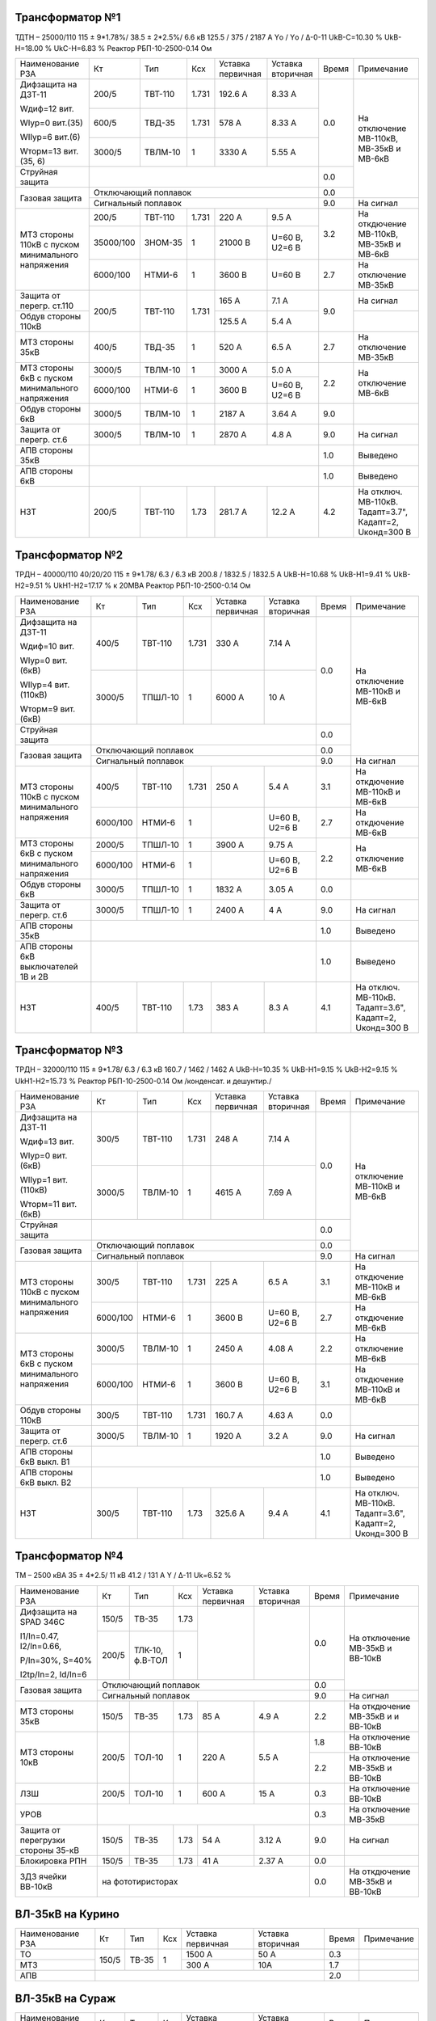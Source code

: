 Трансформатор №1
~~~~~~~~~~~~~~~~

ТДТН – 25000/110  115 ± 9*1.78%/ 38.5 ± 2*2.5%/ 6.6 кВ
125.5 / 375 / 2187 А  Yо / Yо / Δ-0-11 UkВ-С=10.30 % UkВ-Н=18.00 % UkС-Н=6.83 % Реактор РБП-10-2500-0.14 Ом

+-------------------------+----------+-------+-----+---------+---------+-----+------------------------+
|Наименование РЗА         | Кт       | Тип   |Ксх  |Уставка  |Уставка  |Время|Примечание              |
|                         |          |       |     |первичная|вторичная|     |                        |
+-------------------------+----------+-------+-----+---------+---------+-----+------------------------+
| Дифзащита на ДЗТ-11     | 200/5    |ТВТ-110|1.731| 192.6 А | 8.33 А  | 0.0 |На отключение МВ-110кВ, |
|                         |          |       |     |         |         |     |МВ-35кВ и МВ-6кВ        |
| Wдиф=12 вит.            +----------+-------+-----+---------+---------+     |                        |
|                         | 600/5    |ТВД-35 |1.731| 578 А   | 8.33 А  |     |                        |
| WIур=0 вит.(35)         |          |       |     |         |         |     |                        |
|                         |          |       |     |         |         |     |                        |
| WIIур=6 вит.(6)         +----------+-------+-----+---------+---------+     |                        |
|                         | 3000/5   |ТВЛМ-10|  1  | 3330 А  | 5.55 А  |     |                        |
| Wторм=13 вит.(35, 6)    |          |       |     |         |         |     |                        |
+-------------------------+----------+-------+-----+---------+---------+-----+                        |
| Струйная защита         |                                            | 0.0 |                        |
+-------------------------+--------------------------------------------+-----+                        |
| Газовая защита          | Отключающий поплавок                       | 0.0 |                        |
|                         +--------------------------------------------+-----+------------------------+
|                         | Сигнальный  поплавок                       | 9.0 | На сигнал              |
+-------------------------+----------+-------+-----+---------+---------+-----+------------------------+
| МТЗ стороны 110кВ с     | 200/5    |ТВТ-110|1.731| 220 А   | 9.5 А   | 3.2 | На откдючение МВ-110кВ,|
| пуском минимального     +----------+-------+-----+---------+---------+     | МВ-35кВ и МВ-6кВ       |
| напряжения              | 35000/100|ЗНОМ-35| 1   | 21000 В |U=60 В,  |     |                        |
|                         |          |       |     |         |U2=6 В   |     |                        |
|                         +----------+-------+-----+---------+---------+-----+------------------------+
|                         | 6000/100 |НТМИ-6 | 1   | 3600 В  |U=60 В   | 2.7 | На отключение МВ-35кВ  |
+-------------------------+----------+-------+-----+---------+---------+-----+------------------------+
| Защита от перегр. ст.110|200/5     |ТВТ-110|1.731| 165 А   | 7.1 А   | 9.0 | На сигнал              |
+-------------------------+          |       |     +---------+---------+     +------------------------+
| Обдув стороны 110кВ     |          |       |     | 125.5 А | 5.4 А   |     |                        |
+-------------------------+----------+-------+-----+---------+---------+-----+------------------------+
| МТЗ стороны 35кВ        | 400/5    |ТВД-35 | 1   | 520 А   | 6.5 А   | 2.7 | На отключение МВ-35кВ  |
+-------------------------+----------+-------+-----+---------+---------+-----+------------------------+
| МТЗ стороны 6кВ с       | 3000/5   |ТВЛМ-10| 1   | 3000 А  | 5.0 А   | 2.2 |На отключение МВ-6кВ    |
| пуском минимального     +----------+-------+-----+---------+---------+     |                        |
| напряжения              |6000/100  |НТМИ-6 | 1   | 3600 В  |U=60 В,  |     |                        |
|                         |          |       |     |         |U2=6 В   |     |                        |
+-------------------------+----------+-------+-----+---------+---------+-----+------------------------+
| Обдув стороны 6кВ       | 3000/5   |ТВЛМ-10| 1   | 2187 А  | 3.64 А  | 9.0 |                        |
+-------------------------+----------+-------+-----+---------+---------+-----+------------------------+
| Защита от перегр. ст.6  | 3000/5   |ТВЛМ-10| 1   | 2870 А  | 4.8 А   | 9.0 |На сигнал               |
+-------------------------+----------+-------+-----+---------+---------+-----+------------------------+
| АПВ стороны 35кВ        |                                            | 1.0 |Выведено                |
+-------------------------+--------------------------------------------+-----+------------------------+
| АПВ стороны 6кВ         |                                            | 1.0 |Выведено                |
+-------------------------+----------+-------+-----+---------+---------+-----+------------------------+
| НЗТ                     | 200/5    |ТВТ-110| 1.73| 281.7 А | 12.2 А  | 4.2 |На отключ. МВ-110кВ.    |
|                         |          |       |     |         |         |     |Тадапт=3.7", Кадапт=2,  |
|                         |          |       |     |         |         |     |Uконд=300 В             |
+-------------------------+----------+-------+-----+---------+---------+-----+------------------------+

Трансформатор №2
~~~~~~~~~~~~~~~~

ТРДН – 40000/110 40/20/20 115 ± 9*1.78/ 6.3 / 6.3 кВ
200.8 / 1832.5 / 1832.5 А  UkВ-Н=10.68 % UkВ-Н1=9.41 % UkВ-Н2=9.51 % UkН1-Н2=17.17 % к 20МВА
Реактор РБП-10-2500-0.14 Ом

+-----------------------------+---------+-------+-----+---------+---------+-----+-----------------------+
|Наименование РЗА             | Кт      | Тип   |Ксх  |Уставка  |Уставка  |Время|Примечание             |
|                             |         |       |     |первичная|вторичная|     |                       |
+-----------------------------+---------+-------+-----+---------+---------+-----+-----------------------+
| Дифзащита на ДЗТ-11         | 400/5   |ТВТ-110|1.731| 330 А   | 7.14 А  | 0.0 |На отключение МВ-110кВ |
|                             |         |       |     |         |         |     |и МВ-6кВ               |
| Wдиф=10 вит.                +---------+-------+-----+---------+---------+     |                       |
|                             | 3000/5  |ТПШЛ-10| 1   | 6000 А  | 10 А    |     |                       |
| WIур=0 вит.(6кВ)            |         |       |     |         |         |     |                       |
|                             |         |       |     |         |         |     |                       |
| WIIур=4 вит.(110кВ)         |         |       |     |         |         |     |                       |
|                             |         |       |     |         |         |     |                       |
| Wторм=9 вит.(6кВ)           |         |       |     |         |         |     |                       |
+-----------------------------+---------+-------+-----+---------+---------+-----+                       |
| Струйная защита             |                                           | 0.0 |                       |
+-----------------------------+-------------------------------------------+-----+                       |
| Газовая защита              | Отключающий поплавок                      | 0.0 |                       |
|                             +-------------------------------------------+-----+-----------------------+
|                             | Сигнальный  поплавок                      | 9.0 | На сигнал             |
+-----------------------------+---------+-------+-----+---------+---------+-----+-----------------------+
| МТЗ стороны 110кВ с         | 400/5   |ТВТ-110|1.731| 250 А   | 5.4 А   | 3.1 | На откдючение МВ-110кВ|
| пуском минимального         |         |       |     |         |         |     | и МВ-6кВ              |
| напряжения                  +---------+-------+-----+---------+---------+-----+-----------------------+
|                             | 6000/100|НТМИ-6 | 1   |         |U=60 В,  | 2.7 | На откдючение МВ-6кВ  |
|                             |         |       |     |         |U2=6 В   |     |                       |
+-----------------------------+---------+-------+-----+---------+---------+-----+-----------------------+
| МТЗ стороны 6кВ с           | 2000/5  |ТПШЛ-10| 1   | 3900 А  | 9.75 А  | 2.2 |На отключение МВ-6кВ   |
| пуском минимального         +---------+-------+-----+---------+---------+     |                       |
| напряжения                  |6000/100 |НТМИ-6 | 1   |         |U=60 В,  |     |                       |
|                             |         |       |     |         |U2=6 В   |     |                       |
+-----------------------------+---------+-------+-----+---------+---------+-----+-----------------------+
| Обдув стороны 6кВ           | 3000/5  |ТПШЛ-10| 1   | 1832 А  | 3.05 А  | 0.0 |                       |
+-----------------------------+---------+-------+-----+---------+---------+-----+-----------------------+
| Защита от перегр. ст.6      | 3000/5  |ТПШЛ-10| 1   | 2400 А  | 4 А     | 9.0 |На сигнал              |
+-----------------------------+---------+-------+-----+---------+---------+-----+-----------------------+
| АПВ стороны 35кВ            |                                           | 1.0 |Выведено               |
+-----------------------------+-------------------------------------------+-----+-----------------------+
| АПВ стороны 6кВ выключателей|                                           | 1.0 |Выведено               |
| 1В и 2В                     |                                           |     |                       |
+-----------------------------+---------+-------+-----+---------+---------+-----+-----------------------+
| НЗТ                         | 400/5   |ТВТ-110| 1.73| 383 А   | 8.3 А   | 4.1 |На отключ. МВ-110кВ.   |
|                             |         |       |     |         |         |     |Тадапт=3.6", Кадапт=2, |
|                             |         |       |     |         |         |     |Uконд=300 В            |
+-----------------------------+---------+-------+-----+---------+---------+-----+-----------------------+

Трансформатор №3
~~~~~~~~~~~~~~~~

ТРДН – 32000/110  115 ± 9*1.78/ 6.3 / 6.3 кВ
160.7 / 1462 / 1462 А  UkВ-Н=10.35 % UkВ-Н1=9.15 % UkВ-Н2=9.15 % UkН1-Н2=15.73 %
Реактор РБП-10-2500-0.14 Ом /конденсат. и дешунтир./

+-------------------------+---------+-------+-----+---------+---------+-----+-----------------------+
|Наименование РЗА         | Кт      | Тип   |Ксх  |Уставка  |Уставка  |Время|Примечание             |
|                         |         |       |     |первичная|вторичная|     |                       |
+-------------------------+---------+-------+-----+---------+---------+-----+-----------------------+
| Дифзащита на ДЗТ-11     | 300/5   |ТВТ-110|1.731| 248 А   | 7.14 А  | 0.0 |На отключение МВ-110кВ |
|                         |         |       |     |         |         |     |и МВ-6кВ               |
| Wдиф=13 вит.            +---------+-------+-----+---------+---------+     |                       |
|                         | 3000/5  |ТВЛМ-10| 1   | 4615 А  | 7.69 А  |     |                       |
| WIур=0 вит.(6кВ)        |         |       |     |         |         |     |                       |
|                         |         |       |     |         |         |     |                       |
| WIIур=1 вит.(110кВ)     |         |       |     |         |         |     |                       |
|                         |         |       |     |         |         |     |                       |
| Wторм=11 вит.(6кВ)      |         |       |     |         |         |     |                       |
+-------------------------+---------+-------+-----+---------+---------+-----+                       |
| Струйная защита         |                                           | 0.0 |                       |
+-------------------------+-------------------------------------------+-----+                       |
| Газовая защита          | Отключающий поплавок                      | 0.0 |                       |
|                         +-------------------------------------------+-----+-----------------------+
|                         | Сигнальный  поплавок                      | 9.0 | На сигнал             |
+-------------------------+---------+-------+-----+---------+---------+-----+-----------------------+
| МТЗ стороны 110кВ с     | 300/5   |ТВТ-110|1.731| 225 А   | 6.5 А   | 3.1 | На откдючение МВ-110кВ|
| пуском минимального     |         |       |     |         |         |     | и МВ-6кВ              |
| напряжения              +---------+-------+-----+---------+---------+-----+-----------------------+
|                         | 6000/100|НТМИ-6 | 1   |3600 В   |U=60 В,  | 2.7 | На откдючение МВ-6кВ  |
|                         |         |       |     |         |U2=6 В   |     |                       |
+-------------------------+---------+-------+-----+---------+---------+-----+-----------------------+
| МТЗ стороны 6кВ с       | 3000/5  |ТВЛМ-10| 1   | 2450 А  | 4.08 А  | 2.2 |На отключение МВ-6кВ   |
| пуском минимального     +---------+-------+-----+---------+---------+-----+-----------------------+
| напряжения              |6000/100 |НТМИ-6 | 1   | 3600 В  |U=60 В,  | 3.1 |На откдючение МВ-110кВ |
|                         |         |       |     |         |U2=6 В   |     |и МВ-6кВ               |
+-------------------------+---------+-------+-----+---------+---------+-----+-----------------------+
| Обдув стороны 110кВ     | 300/5   |ТВТ-110|1.731| 160.7 А | 4.63 А  | 0.0 |                       |
+-------------------------+---------+-------+-----+---------+---------+-----+-----------------------+
| Защита от перегр. ст.6  | 3000/5  |ТВЛМ-10| 1   | 1920 А  | 3.2 А   | 9.0 |На сигнал              |
+-------------------------+---------+-------+-----+---------+---------+-----+-----------------------+
| АПВ стороны 6кВ выкл. В1|                                           | 1.0 |Выведено               |
+-------------------------+-------------------------------------------+-----+-----------------------+
| АПВ стороны 6кВ выкл. В2|                                           | 1.0 |Выведено               |
+-------------------------+---------+-------+-----+---------+---------+-----+-----------------------+
| НЗТ                     | 300/5   |ТВТ-110| 1.73| 325.6 А | 9.4 А   | 4.1 |На отключ. МВ-110кВ.   |
|                         |         |       |     |         |         |     |Тадапт=3.6", Кадапт=2, |
|                         |         |       |     |         |         |     |Uконд=300 В            |
+-------------------------+---------+-------+-----+---------+---------+-----+-----------------------+

Трансформатор №4
~~~~~~~~~~~~~~~~

ТМ – 2500 кВА  35 ± 4*2.5/ 11 кВ
41.2 / 131  А  Y / Δ-11 Uk=6.52 %

+------------------------+------+-------+-----+---------+---------+-----+------------------------+
|Наименование РЗА        | Кт   | Тип   |Ксх  |Уставка  |Уставка  |Время|Примечание              |
|                        |      |       |     |первичная|вторичная|     |                        |
+------------------------+------+-------+-----+---------+---------+-----+------------------------+
| Дифзащита на SPAD 346C | 150/5|ТВ-35  |1.73 |         |         | 0.0 |На отключение МВ-35кВ   |
|                        |      |       |     |         |         |     |и ВВ-10кВ               |
| I1/In=0.47, I2/In=0.66,+------+-------+-----+         |         |     |                        |
|                        | 200/5|ТЛК-10,| 1   |         |         |     |                        |
| P/In=30%, S=40%        |      |ф.В-ТОЛ|     |         |         |     |                        |
|                        |      |       |     |         |         |     |                        |
| I2tp/In=2, Id/In=6     |      |       |     |         |         |     |                        |
+------------------------+------+-------+-----+---------+---------+-----+                        |
| Газовая защита         | Отключающий поплавок                   | 0.0 |                        |
|                        +----------------------------------------+-----+------------------------+
|                        | Сигнальный  поплавок                   | 9.0 | На сигнал              |
+------------------------+------+-------+-----+---------+---------+-----+------------------------+
| МТЗ стороны 35кВ       | 150/5|ТВ-35  |1.73 | 85 А    | 4.9 А   | 2.2 | На откдючение МВ-35кВ и|
|                        |      |       |     |         |         |     | и ВВ-10кВ              |
+------------------------+------+-------+-----+---------+---------+-----+------------------------+
| МТЗ стороны 10кВ       | 200/5|ТОЛ-10 | 1   | 220 А   | 5.5 А   | 1.8 |На отключение ВВ-10кВ   |
|                        |      |       |     |         |         +-----+------------------------+
|                        |      |       |     |         |         | 2.2 |На отключение МВ-35кВ   |
|                        |      |       |     |         |         |     |и ВВ-10кВ               |
+------------------------+------+-------+-----+---------+---------+-----+------------------------+
| ЛЗШ                    | 200/5|ТОЛ-10 | 1   | 600 А   | 15 А    | 0.3 |На отключение ВВ-10кВ   |
+------------------------+------+-------+-----+---------+---------+-----+------------------------+
| УРОВ                   |                                        | 0.3 |На отключение МВ-35кВ   |
+------------------------+------+-------+-----+---------+---------+-----+------------------------+
| Защита от перегрузки   | 150/5|ТВ-35  |1.73 | 54 А    | 3.12 А  | 9.0 |На сигнал               |
| стороны 35-кВ          |      |       |     |         |         |     |                        |
+------------------------+------+-------+-----+---------+---------+-----+------------------------+
| Блокировка РПН         | 150/5|ТВ-35  |1.73 | 41 А    | 2.37 А  | 0.0 |                        |
+------------------------+------+-------+-----+---------+---------+-----+------------------------+
| ЗДЗ ячейки ВВ-10кВ     | на фототиристорах                      | 0.0 |На откдючение МВ-35кВ и |
|                        |                                        |     |ВВ-10кВ                 |
+------------------------+----------------------------------------+-----+------------------------+

ВЛ-35кВ на Курино
~~~~~~~~~~~~~~~~~

+----------------+-------+------+---+---------+---------+-----+----------+
|Наименование РЗА| Кт    | Тип  |Ксх|Уставка  |Уставка  |Время|Примечание|
|                |       |      |   |первичная|вторичная|     |          |
+----------------+-------+------+---+---------+---------+-----+----------+
| ТО             | 150/5 |ТВ-35 | 1 | 1500 А  | 50 А    | 0.3 |          |
+----------------+       |      |   +---------+---------+-----+----------+
| МТЗ            |       |      |   | 300 А   | 10А     | 1.7 |          |
+----------------+-------+------+---+---------+---------+-----+----------+
| АПВ            |                                      | 2.0 |          |
+----------------+--------------------------------------+-----+----------+

ВЛ-35кВ на Сураж
~~~~~~~~~~~~~~~~

+----------------+-------+------+---+---------+---------+-----+----------+
|Наименование РЗА| Кт    | Тип  |Ксх|Уставка  |Уставка  |Время|Примечание|
|                |       |      |   |первичная|вторичная|     |          |
+----------------+-------+------+---+---------+---------+-----+----------+
| ТО             | 150/5 |ТВ-35 | 1 | 750 А   | 25 А    | 0.6 |          |
+----------------+       |      |   +---------+---------+-----+----------+
| МТЗ            |       |      |   | 255 А   | 8.5 А   | 2.2 |          |
+----------------+-------+------+---+---------+---------+-----+----------+
| АПВ            |                                      | 3.0 |          |
+----------------+--------------------------------------+-----+----------+

ТН-35кВ
~~~~~~~

+-------------------+--------------+----+---+---------+---------+-----+----------+
|Наименование РЗА   | Кт           | Тип|Ксх|Уставка  |Уставка  |Время|Примечание|
|                   |              |    |   |первичная|вторичная|     |          |
+-------------------+--------------+----+---+---------+---------+-----+----------+
|Защита от замыканий|35000/(100/√3)|НАМИ|   |         | 15 В    |9.0  |На сигнал |
|на землю           |              |    |   |         |         |     |          |
+-------------------+--------------+----+---+---------+---------+-----+----------+

1с-10кВ
~~~~~~~

+----------------+---+----+---+----------------+---------+-----+------------------------+
|Наименование РЗА| Кт| Тип|Ксх|Уставка         |Уставка  |Время|Примечание              |
|                |   |    |   |первичная       |вторичная|     |                        |
+----------------+---+----+---+----------------+---------+-----+------------------------+
| ЗДЗ            |на фототиристорах                      | 0.0 |На отключение ВВ-10кВ Т4|
+----------------+---------------------------------------+-----+------------------------+

ТН-10кВ
~~~~~~~

+-------------------+--------------+-------+---+---------+---------+-----+----------+
|Наименование РЗА   | Кт           | Тип   |Ксх|Уставка  |Уставка  |Время|Примечание|
|                   |              |       |   |первичная|вторичная|     |          |
+-------------------+--------------+-------+---+---------+---------+-----+----------+
|Защита от замыканий|10000/(100/√3)|ЗНОЛ-10|   |         | 6 В     |9.0  |На сигнал |
|на землю           |              |       |   |         |         |     |          |
+-------------------+--------------+       |   +---------+---------+     |          |
|Контроль наличия   |10000/100     |       |   |         | 20 В    |     |          |
|напряжения         |              |       |   |         |         |     |          |
+-------------------+--------------+-------+---+---------+---------+-----+----------+

СМВ-6кВ 1-2сш.,3-4сш.,3-5сш.
~~~~~~~~~~~~~~~~~~~~~~~~~~~~

+----------------+------+-------+---+---------+---------+-----+--------------------------+
|Наименование РЗА| Кт   | Тип   |Ксх|Уставка  |Уставка  |Время|Примечание                |
|                |      |       |   |первичная|вторичная|     |                          |
+----------------+------+-------+---+---------+---------+-----+--------------------------+
| МТЗ            |1500/5|ТВЛМ-10| 1 | 1710 А  | 5.7 А   | 1.7 |                          |
+----------------+------+-------+---+---------+---------+-----+--------------------------+

ТН-6кВ яч. КЛ-6кВ №330
~~~~~~~~~~~~~~~~~~~~~~

+---------------------------------+-------------+----------+---+---------+---------+-----+------------------+
|Наименование РЗА                 | Кт          | Тип      |Ксх|Уставка  |Уставка  |Время|Примечание        |
|                                 |             |          |   |первичная|вторичная|     |                  |
+------+--------------------------+-------------+----------+---+---------+---------+-----+------------------+
|МР-741| Защита обратной          |6000/(100/√3)|ЗНОЛПМИ-10|   | 0.62 кВ | 6 В     |9.0  |На сигнал         |
|      | последовательности U2>   |             |          |   |         |         |     |                  |
|      +--------------------------+-------------+          +---+---------+---------+     |                  |
|      | Защита по снижению       |6000/100     |          |   | 4.8 кВ  | 80 В    |     |                  |
|      | напряжения U<<           |             |          |   |         |         |     |                  |
|      +--------------------------+             |          +---+---------+---------+-----+------------------+
|      | Блокировка включения     |             |          |   |         |         |     |Запрет включения  |
|      | по наличию напряжения U>>|             |          |   | 0.6 кВ  | 10 В    | 0.0 |ВВ-6кВ КЛ-6кВ №330|
+------+--------------------------+-------------+----------+---+---------+---------+-----+------------------+

ДГК-1 и 3с-6кВ
~~~~~~~~~~~~~~

+----------------+------+-----+-------+---+---------+---------+-----+----------+
|Наименование РЗА|Iн доп| Кт  | Тип   |Ксх|Уставка  |Уставка  |Время|Примечание|
|                |      |     |       |   |первичная|вторичная|     |          |
+----------------+------+-----+-------+---+---------+---------+-----+----------+
| МТЗ            |      |150/5|ТВЛМ-10| 1 | 240 А   | 8 А     | 1.0 |          |
+----------------+      |     |       |   +---------+---------+-----+----------+
| ТО             |      |     |       |   | 990 А   | 33 А    | 0.0 |          |
+----------------+------+-----+-------+---+---------+---------+-----+----------+

ДГК-2 и 4с-6кВ
~~~~~~~~~~~~~~

+----------------+------+-----+-------+---+---------+---------+-----+----------+
|Наименование РЗА|Iн доп| Кт  | Тип   |Ксх|Уставка  |Уставка  |Время|Примечание|
|                |      |     |       |   |первичная|вторичная|     |          |
+----------------+------+-----+-------+---+---------+---------+-----+----------+
| МТЗ            |      |150/5|ТВЛМ-10| 1 | 240 А   | 8 А     | 1.0 |          |
+----------------+      |     |       |   +---------+---------+-----+----------+
| ТО             |      |     |       |   | 990 А   | 33 А    | 0.0 |          |
+----------------+------+-----+-------+---+---------+---------+-----+----------+